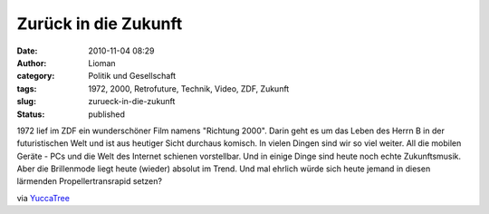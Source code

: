 Zurück in die Zukunft
#####################
:date: 2010-11-04 08:29
:author: Lioman
:category: Politik und Gesellschaft
:tags: 1972, 2000, Retrofuture, Technik, Video, ZDF, Zukunft
:slug: zurueck-in-die-zukunft
:status: published

1972 lief im ZDF ein wunderschöner Film namens "Richtung 2000". Darin
geht es um das Leben des Herrn B in der futuristischen Welt und ist aus
heutiger Sicht durchaus komisch. In vielen Dingen sind wir so viel
weiter. All die mobilen Geräte - PCs und die Welt des Internet schienen
vorstellbar. Und in einige Dinge sind heute noch echte Zukunftsmusik.
Aber die Brillenmode liegt heute (wieder) absolut im Trend. Und mal
ehrlich würde sich heute jemand in diesen lärmenden Propellertransrapid
setzen?

.. youtube:: kaGnBNhE2xI
   :class: youtube-16x9
   :nocookie: yes

.. youtube:: WiOaN5RbCBk
   :class: youtube-16x9
   :nocookie: yes

.. youtube:: StxNtLIhf4k
   :class: youtube-16x9
   :nocookie: yes

via
`YuccaTree <http://yuccatree.de/2010/11/retrofuture-das-jahr-2000-aus-sicht-von-1972/>`__
